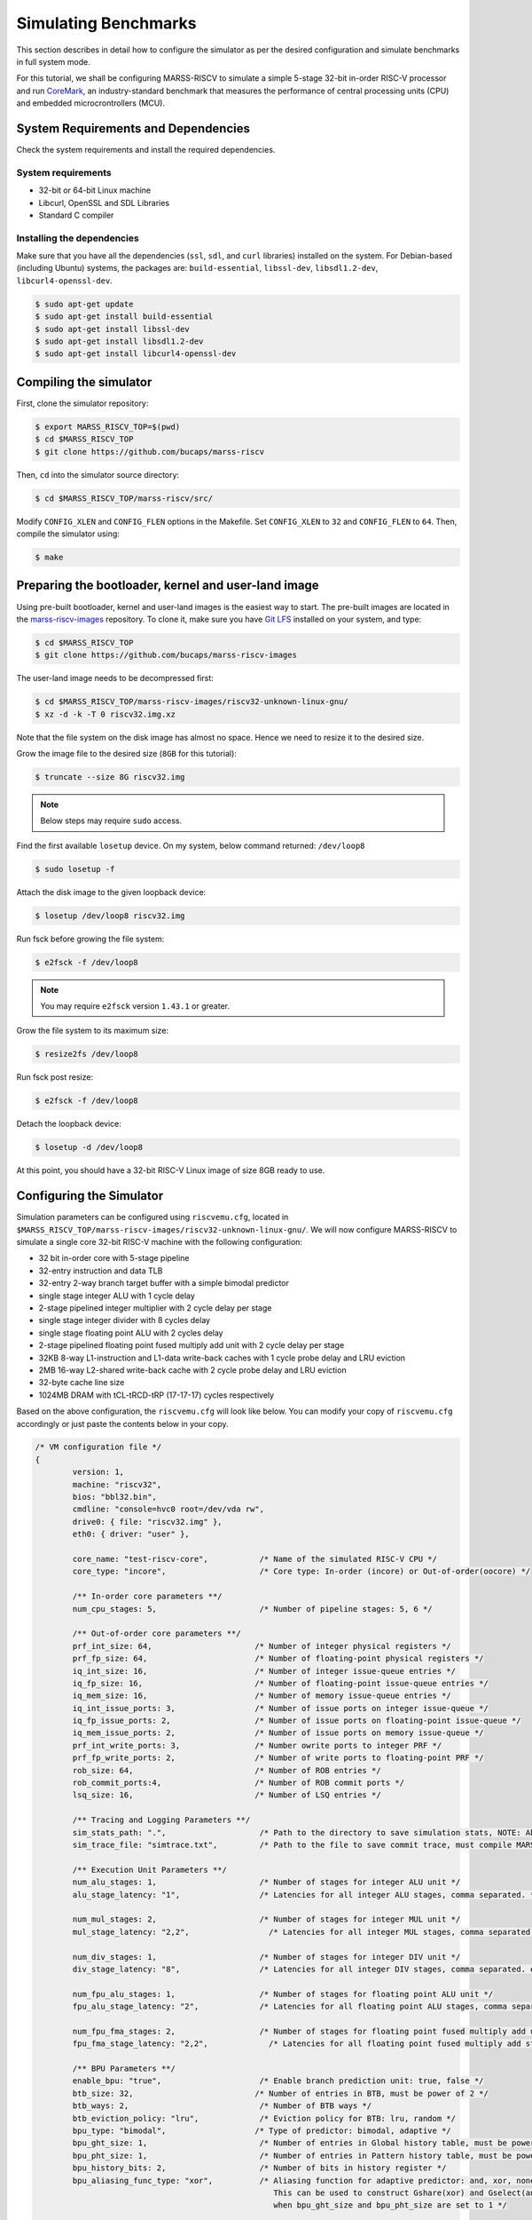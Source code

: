 =====================
Simulating Benchmarks
=====================
This section describes in detail how to configure the simulator as per the desired configuration and simulate benchmarks in full system mode. 

For this tutorial, we shall be configuring MARSS-RISCV to simulate a simple 5-stage 32-bit in-order RISC-V processor and run `CoreMark <https://github.com/eembc/coremark>`_, an industry-standard benchmark that measures the performance of central processing units (CPU) and embedded microcrontrollers (MCU).

System Requirements and Dependencies
====================================
Check the system requirements and install the required dependencies.

System requirements
-------------------
* 32-bit or 64-bit Linux machine
* Libcurl, OpenSSL and SDL Libraries
* Standard C compiler

Installing the dependencies
---------------------------
Make sure that you have all the dependencies (``ssl``, ``sdl``, and ``curl`` libraries) installed on the system. For Debian-based (including Ubuntu) systems, the packages are: ``build-essential``, ``libssl-dev``, ``libsdl1.2-dev``, ``libcurl4-openssl-dev``.

.. code-block:: console

	$ sudo apt-get update
	$ sudo apt-get install build-essential
	$ sudo apt-get install libssl-dev
	$ sudo apt-get install libsdl1.2-dev
	$ sudo apt-get install libcurl4-openssl-dev

Compiling the simulator
=======================
First, clone the simulator repository:

.. code-block:: console

	$ export MARSS_RISCV_TOP=$(pwd)
	$ cd $MARSS_RISCV_TOP
	$ git clone https://github.com/bucaps/marss-riscv

Then, ``cd`` into the simulator source directory:

.. code-block:: console

	$ cd $MARSS_RISCV_TOP/marss-riscv/src/

Modify ``CONFIG_XLEN`` and ``CONFIG_FLEN`` options in the Makefile. Set ``CONFIG_XLEN`` to ``32`` and ``CONFIG_FLEN`` to ``64``. Then, compile the simulator using:

.. code-block:: console

	$ make

Preparing the bootloader, kernel and user-land image
===================================================

Using pre-built bootloader, kernel and user-land images is the easiest way to start. The pre-built images are located in the `marss-riscv-images <https://github.com/bucaps/marss-riscv-images>`_ repository. To clone it, make sure you have `Git LFS <https://git-lfs.github.com/>`_ installed on your system, and type:

.. code-block:: console

	$ cd $MARSS_RISCV_TOP
	$ git clone https://github.com/bucaps/marss-riscv-images

The user-land image needs to be decompressed first:

.. code-block:: console

	$ cd $MARSS_RISCV_TOP/marss-riscv-images/riscv32-unknown-linux-gnu/
	$ xz -d -k -T 0 riscv32.img.xz

Note that the file system on the disk image has almost no space. Hence we need to resize it to the desired size.

Grow the image file to the desired size (``8GB`` for this tutorial):

.. code-block:: console

	$ truncate --size 8G riscv32.img

.. note::
   Below steps may require ``sudo`` access.

Find the first available ``losetup`` device. On my system, below command returned: ``/dev/loop8``

.. code-block:: console

	$ sudo losetup -f

Attach the disk image to the given loopback device:

.. code-block:: console

	$ losetup /dev/loop8 riscv32.img

Run fsck before growing the file system:

.. code-block:: console

	$ e2fsck -f /dev/loop8

.. note::
   You may require ``e2fsck`` version ``1.43.1`` or greater.

Grow the file system to its maximum size:

.. code-block:: console

	$ resize2fs /dev/loop8

Run fsck post resize:

.. code-block:: console

	$ e2fsck -f /dev/loop8

Detach the loopback device:

.. code-block:: console

	$ losetup -d /dev/loop8

At this point, you should have a 32-bit RISC-V Linux image of size 8GB ready to use.

Configuring the Simulator
=========================
Simulation parameters can be configured using ``riscvemu.cfg``, located in ``$MARSS_RISCV_TOP/marss-riscv-images/riscv32-unknown-linux-gnu/``. We will now configure MARSS-RISCV to simulate a single core 32-bit RISC-V machine with the following configuration:

* 32 bit in-order core with 5-stage pipeline
* 32-entry instruction and data TLB
* 32-entry 2-way branch target buffer with a simple bimodal predictor
* single stage integer ALU with 1 cycle delay
* 2-stage pipelined integer multiplier with 2 cycle delay per stage
* single stage integer divider with 8 cycles delay
* single stage floating point ALU with 2 cycles delay
* 2-stage pipelined floating point fused multiply add unit with 2 cycle delay per stage
* 32KB 8-way L1-instruction and L1-data write-back caches with 1 cycle probe delay and LRU eviction
* 2MB 16-way L2-shared write-back cache with 2 cycle probe delay and LRU eviction
* 32-byte cache line size
* 1024MB DRAM with tCL-tRCD-tRP (17-17-17) cycles respectively

Based on the above configuration, the ``riscvemu.cfg`` will look like below. You can modify your copy of ``riscvemu.cfg`` accordingly or just paste the contents below in your copy.

.. code-block:: json

	/* VM configuration file */
	{
		version: 1,
		machine: "riscv32",
		bios: "bbl32.bin",
		cmdline: "console=hvc0 root=/dev/vda rw",
		drive0: { file: "riscv32.img" },
		eth0: { driver: "user" },

		core_name: "test-riscv-core",           /* Name of the simulated RISC-V CPU */
		core_type: "incore",                    /* Core type: In-order (incore) or Out-of-order(oocore) */

		/** In-order core parameters **/
		num_cpu_stages: 5,                      /* Number of pipeline stages: 5, 6 */

		/** Out-of-order core parameters **/
		prf_int_size: 64,                      /* Number of integer physical registers */
		prf_fp_size: 64,                       /* Number of floating-point physical registers */
		iq_int_size: 16,                       /* Number of integer issue-queue entries */
		iq_fp_size: 16,                        /* Number of floating-point issue-queue entries */
		iq_mem_size: 16,                       /* Number of memory issue-queue entries */
		iq_int_issue_ports: 3,		       /* Number of issue ports on integer issue-queue */
		iq_fp_issue_ports: 2,		       /* Number of issue ports on floating-point issue-queue */
		iq_mem_issue_ports: 2,		       /* Number of issue ports on memory issue-queue */	
		prf_int_write_ports: 3,                /* Number owrite ports to integer PRF */ 
		prf_fp_write_ports: 2,                 /* Number of write ports to floating-point PRF */ 
		rob_size: 64,                          /* Number of ROB entries */
		rob_commit_ports:4,		       /* Number of ROB commit ports */
		lsq_size: 16,                          /* Number of LSQ entries */ 

		/** Tracing and Logging Parameters **/
		sim_stats_path: ".",         	        /* Path to the directory to save simulation stats, NOTE: Absolute path is needed and no `/` is required at the end of the directory path. */
		sim_trace_file: "simtrace.txt",         /* Path to the file to save commit trace, must compile MARSS-RISCV with CONFIG_SIM_TRACE CFLAG */

		/** Execution Unit Parameters **/
		num_alu_stages: 1,                      /* Number of stages for integer ALU unit */
		alu_stage_latency: "1",                 /* Latencies for all integer ALU stages, comma separated. */			

		num_mul_stages: 2,                      /* Number of stages for integer MUL unit */			
		mul_stage_latency: "2,2",                 /* Latencies for all integer MUL stages, comma separated. eg. "1,2,1" */

		num_div_stages: 1,                      /* Number of stages for integer DIV unit */
		div_stage_latency: "8",                 /* Latencies for all integer DIV stages, comma separated. eg. "1,2,1" */

		num_fpu_alu_stages: 1,                  /* Number of stages for floating point ALU unit */
		fpu_alu_stage_latency: "2",             /* Latencies for all floating point ALU stages, comma separated. eg. "1,2,1" */

		num_fpu_fma_stages: 2,                  /* Number of stages for floating point fused multiply add unit */
		fpu_fma_stage_latency: "2,2",             /* Latencies for all floating point fused multiply add stages, comma separated. eg. "1,2,1" */

		/** BPU Parameters **/
		enable_bpu: "true",                     /* Enable branch prediction unit: true, false */
		btb_size: 32,                          /* Number of entries in BTB, must be power of 2 */
		btb_ways: 2,                            /* Number of BTB ways */
		btb_eviction_policy: "lru",             /* Eviction policy for BTB: lru, random */
		bpu_type: "bimodal",                   /* Type of predictor: bimodal, adaptive */
		bpu_ght_size: 1,                        /* Number of entries in Global history table, must be power of 2 */
		bpu_pht_size: 1,                        /* Number of entries in Pattern history table, must be power of 2 */
		bpu_history_bits: 2,                    /* Number of bits in history register */
		bpu_aliasing_func_type: "xor",          /* Aliasing function for adaptive predictor: and, xor, none
	                                                   This can be used to construct Gshare(xor) and Gselect(and) predictors
	                                                   when bpu_ght_size and bpu_pht_size are set to 1 */

		/** DRAM Parameters **/
		tlb_size: 32,                           /* Number of entries in instruction TLB, load TLB and store TLB */
		memory_size: 1024,                      /* Size of DRAM in MB */
		dram_burst_size: 32,                    /* DRAM burst size in bytes (Cache line size if caches are enabled) */
		mem_bus_access_rtt_latency: 0,		/* Round trip delay of memory bus in CPU cycles */
		tCL: 17,					/* Number of CPU cycles to read the data from a active DRAM row and drive it on the memory bus */
		tRCD: 17,				/* Number of CPU cycles required between opening a row of memory and accessing columns within it */
		tRP: 17,					/* Number of CPU cycles required between issuing the precharge command and opening the next row */
		row_buffer_write_latency: 17,		/* Number of CPU cycles required to write the data in the already active row */

		/** Cache Parameters **/
		enable_l1_caches: "true",               /* Enable L1 caches: true, false */

		icache: {
			size: 32,                       /* Size of icache in KB */
			ways: 8,                        /* Number of ways in icache */
			probe_latency: 1,               /* Probe latency for icache in CPU cycles */
			eviction: "lru",             /* Eviction policy for icache: lru, random */
		},

		dcache: {
			size: 32,                       /* Size of dcache in KB */
			ways: 8,                        /* Number of ways in dcache */
			probe_latency: 1,               /* Probe latency for dcache in CPU cycles */
			eviction: "lru",             /* Eviction policy for dcache: lru, random */
		},

		enable_l2_cache: "true",               /* Enable l2_shared_cache: true, false */

		l2_shared_cache: {
			size: 2048,                      /* Size of l2_shared_cache in KB */
			ways: 16,                        /* Number of ways in l2_shared_cache */
			probe_latency: 2,               /* Probe latency for l2_shared_cache in CPU cycles */
			eviction: "lru",             /* Eviction policy for l2_shared_cache: lru, random */
		},

		cache_allocate_on_write_miss: "true",   /* Allocate entry in cache on write miss: true, false  */
		cache_write_policy: "writeback",        /* Cache write policy: writeback, writethrough */
		words_per_cache_line: 8,                /* Number of words in each cache line
		                                           (used to determine cache-line-size = words_per_cache_line * 'XLEN' bits) */
	}

Run the simulator
=================

By default, the simulator will boot in "snapshot" mode, meaning it will **not** retain the file system changes after it is shut down. In order to persist the changes, pass ``-rw`` command line argument to the simulator. By default, guest boots in emulation mode. To start in simulation mode run with ``-simstart`` command line option. But for now, we will let it start in emulation mode and switch into simulation mode just before running the benchmark.

.. code-block:: console

	$ cd $MARSS_RISCV_TOP/marss-riscv/src
	$ ./marss-riscv -rw -ctrlc $MARSS_RISCV_TOP/marss-riscv-images/riscv32-unknown-linux-gnu/riscvemu.cfg

Once the guest boots, we need to initialize the environment. Normally, this should happen automatically but due to an unresolved bug it needs to done explicitly. So, once you have access to the guest machine terminal, type:

.. code-block:: console

	$ export PYTHONPATH=/usr/lib64/python2.7/site-packages/
	$ env-update

The system is ready for use. It has a working GCC compiler, ssh, git and `more <https://github.com/bucaps/marss-riscv-images/blob/master/riscv32-unknown-linux-gnu/PACKAGES>`_.

Load the benchmark and the simulation utility programs inside the guest VM
==========================================================================
Now we will load the CoreMark benchmark and MARSS-RISCV simulation utility programs using ``git clone`` inside the guest VM. Before that, you may want to set the time to the current time in the VM manually. So in guest terminal, type:

.. code-block:: console

	$ date --set="9 Dec 2019 10:00:00"

To clone the repos, type:

.. code-block:: console

	$ git clone https://github.com/eembc/coremark.git
	$ git clone https://github.com/bucaps/marss-riscv-utils.git

To install the simulation utility programs, type:

.. code-block:: console

	$ cd marss-riscv-utils
	$ make

This basically installs the following commands (programs): ``simstart``, ``simstop`` and ``simulate`` which will help us to enable and disable simulation mode, before and after running CoreMark respectively. 

At this point we are pretty much ready to run CoreMark.

Run Benchmark
=============

Switch to CoreMark directory inside the guest VM and compile the benchmark:

.. code-block:: console

	$ cd ../coremark
	$ make compile

This will generate the coremark executable: ``coremark.exe``. It has 3 set of inputs and the command lines are as follows (based on Makefile):

* ``./coremark.exe  0x0 0x0 0x66 0 7 1 2000 > ./run1.log``
* ``./coremark.exe  0x3415 0x3415 0x66 0 7 1 2000  > ./run2.log``
* ``./coremark.exe 8 8 8 0 7 1 2000 > ./run3.log``

Then, to simulate the benchmark inside the guest VM, type:

.. code-block:: console

	$ simstart; ./coremark.exe  0x0 0x0 0x66 0 7 1 2000 > ./run1.log; simstop;
	$ simstart; ./coremark.exe  0x3415 0x3415 0x66 0 7 1 2000  > ./run2.log; simstop;
	$ simstart; ./coremark.exe 8 8 8 0 7 1 2000 > ./run3.log; simstop;

After every ``simstop`` command, the summary of the performance stats is printed on the console and respective stats file is generated based on the timestamp.